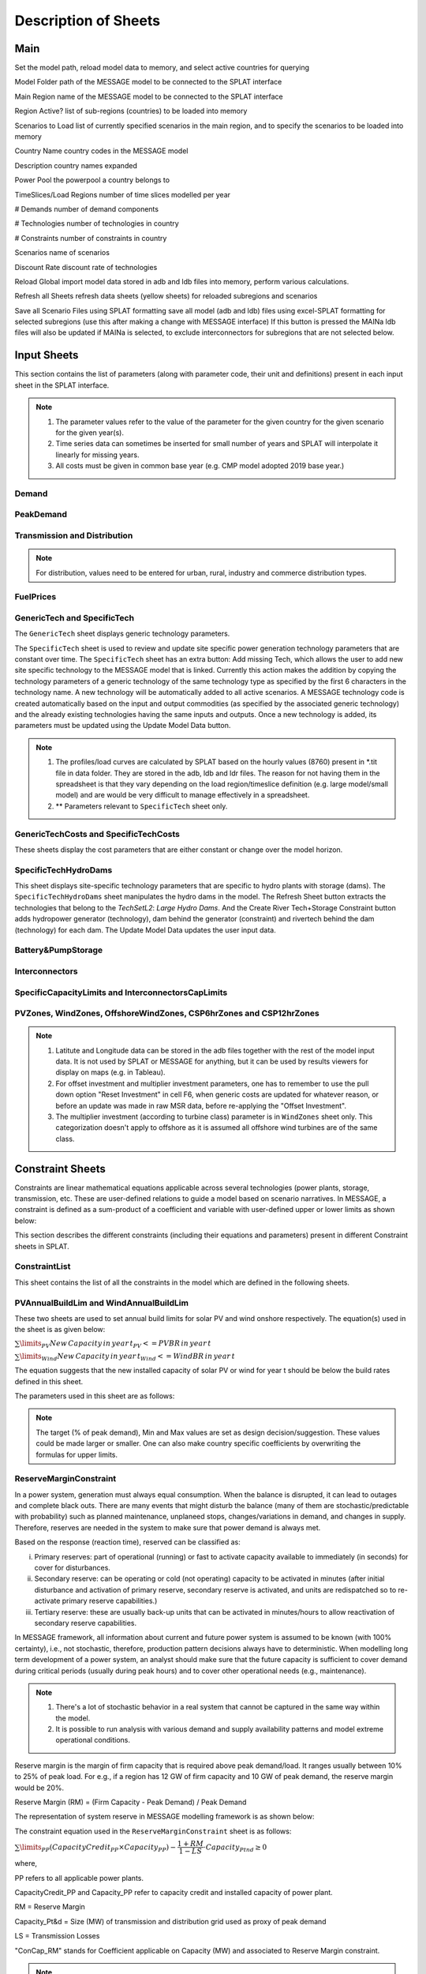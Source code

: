 .. role:: inputcell
    :class: inputcell
.. role:: interfacecell
    :class: interfacecell
.. role:: button
    :class: button

Description of Sheets
=====================

.. _main:

Main
-----

Set the model path, reload model data to memory, and select active countries for querying

:inputcell:`Model Folder`       path of the MESSAGE model to be connected to the SPLAT interface

:inputcell:`Main Region`        name of the MESSAGE model to be connected to the SPLAT interface

:inputcell:`Region Active?`     list of sub-regions (countries) to be loaded into memory

:inputcell:`Scenarios to Load`      list of currently specified scenarios in the main region, and to specify the scenarios to be loaded into memory

:interfacecell:`Country Name`       country codes in the MESSAGE model

:interfacecell:`Description`        country names expanded

:interfacecell:`Power Pool`         the powerpool a country belongs to

:interfacecell:`TimeSlices/Load Regions`        number of time slices modelled per year

:interfacecell:`# Demands`      number of demand components

:interfacecell:`# Technologies`     number of technologies in country

:interfacecell:`# Constraints`      number of constraints in country

:interfacecell:`Scenarios`      name of scenarios

:interfacecell:`Discount Rate`      discount rate of technologies

:button:`Reload Global`     import model data stored in adb and ldb files into memory, perform various calculations.

:button:`Refresh all Sheets`        refresh data sheets (yellow sheets) for reloaded subregions and scenarios

:button:`Save all Scenario Files using SPLAT formatting`        save all model (adb and ldb) files using excel-SPLAT formatting for selected subregions (use this after making a change with MESSAGE interface)
If this button is pressed the MAINa ldb files will also be updated if MAINa is selected, to exclude interconnectors for subregions that are not selected below.

.. _input_sheets:

Input Sheets
--------------

This section contains the list of parameters (along with parameter code, their unit and definitions) present in each input sheet in the SPLAT interface.

.. note::
    1. The parameter values refer to the value of the parameter for the given country for the given scenario for the given year(s).
    2. Time series data can sometimes be inserted for small number of years and SPLAT will interpolate it linearly for missing years.
    3. All costs must be given in common base year (e.g. CMP model adopted 2019 base year.)
    
.. _demand_sheet:

Demand
+++++++++++++++++++
    
.. csv-table::
    :file: csv_file/demand_sheet.csv
    :header-rows: 1
    :widths: 20 10 50

.. _peakdemand_sheet:

PeakDemand
+++++++++++
.. csv-table::
    :file: csv_file/peakdemand_sheet.csv
    :header-rows: 1
    :widths: 20 10 50

.. _t&d_sheet:

Transmission and Distribution
++++++++++++++++++++++++++++++

.. csv-table::
    :file: csv_file/t&d_sheet.csv
    :header-rows: 1
    :widths: 20 10 50

.. note:: 
    For distribution, values need to be entered for urban, rural, industry and commerce distribution types.

.. _fuelprices_sheet:

FuelPrices
+++++++++++++++++++
.. csv-table:: 
    :file: csv_file/fuelprices_sheet.csv
    :header-rows: 1
    :widths: 20 10 50

.. _tech_sheet:

GenericTech and SpecificTech
+++++++++++++++++++

The ``GenericTech`` sheet displays generic technology parameters.

The ``SpecificTech`` sheet is used to review and update site specific power generation technology parameters that are constant over time.
The ``SpecificTech`` sheet has an extra button: :button:`Add missing Tech`, which allows the user to add new site specific technology to the MESSAGE model that is linked. 
Currently this action makes the addition by copying the technology parameters of a generic technology of the same technology type as specified by the first 6 characters in the technology name. A new technology will be automatically added to all active scenarios. A MESSAGE technology code is created automatically based on the input and output commodities (as specified by the associated generic technology) and the already existing technologies having the same inputs and outputs.
Once a new technology is added, its parameters must be updated using the :button:`Update Model Data` button.

.. csv-table:: 
    :file: csv_file/tech_sheet.csv
    :header-rows: 1
    :widths: 20 20 10 50

.. note:: 
    1. The profiles/load curves are calculated by SPLAT based on the hourly values (8760) present in *.tit file in data folder. They are stored in the adb, ldb and ldr files. The reason for not having them in the spreadsheet is that they vary depending on the load region/timeslice definition (e.g. large model/small model) and are would be very difficult to manage effectively in a spreadsheet.

    2. ** Parameters relevant to ``SpecificTech`` sheet only.

.. _techcosts_sheet:

GenericTechCosts and SpecificTechCosts
+++++++++++++++++++

These sheets display the cost parameters that are either constant or change over the model horizon.

.. csv-table:: 
    :file: csv_file/techcosts_sheet.csv
    :header-rows: 1
    :widths: 20 10 50

.. _specifictechhydrodams_sheet:

SpecificTechHydroDams
+++++++++++++++++++

This sheet displays site-specific technology parameters that are specific to hydro plants with storage (dams).
The ``SpecificTechHydroDams`` sheet manipulates the hydro dams in the model.
The :button:`Refresh Sheet` button extracts the technologies that belong to the `TechSetL2`: `Large Hydro Dams`.
And the :button:`Create River Tech+Storage Constraint` button adds hydropower generator (technology), dam behind the generator (constraint) and rivertech behind the dam (technology) for each dam.
The :button:`Update Model Data` updates the user input data.

.. csv-table:: 
    :file: csv_file/specifictechhydrodams_sheet.csv
    :header-rows: 1
    :widths: 20 20 10 50

.. _battery&pumpstorage_sheet:

Battery&PumpStorage
+++++++++++++++++++

.. csv-table:: 
    :file: csv_file/battery&pumpstorage_sheet.csv
    :header-rows: 1
    :widths: 20 20 10 50

.. _interconnectors_sheet:

Interconnectors
+++++++++++++++++++

.. csv-table:: 
    :file: csv_file/interconnectors_sheet.csv
    :header-rows: 1
    :widths: 20 20 10 50

.. _caplimits_sheet:

SpecificCapacityLimits and InterconnectorsCapLimits
+++++++++++++++++++++++++++++++++++++++++++++++++++

.. csv-table:: 
    :file: csv_file/caplimits_sheet.csv
    :header-rows: 1
    :widths: 20 10 50

.. _vrezones_sheet:

PVZones, WindZones, OffshoreWindZones, CSP6hrZones and CSP12hrZones
+++++++++++++++++++++++++++++++++++++++++++++++++++++++++++++++++++

.. csv-table:: 
    :file: csv_file/vrezones_sheet.csv
    :header-rows: 1
    :widths: 20 20 10 50

.. note::
    1. Latitute and Longitude data can be stored in the adb files together with the rest of the model input data. It is not used by SPLAT or MESSAGE for anything, but it can be used by results viewers for display on maps (e.g. in Tableau). 

    2. For offset investment and multiplier investment parameters, one has to remember to use the pull down option "Reset Investment" in cell F6, when generic costs are updated for whatever reason, or before an update was made in raw MSR data, before re-applying the "Offset Investment".

    3. The multiplier investment (according to turbine class) parameter is in ``WindZones`` sheet only. This categorization doesn't apply to offshore as it is assumed all offshore wind turbines are of the same class.

.. .. _demand:

.. Demand
.. ++++++

.. Displays all demand series in the model, including total "Sent Out" (i.e. Secondary, or before transmission & distribution) demand and Final demand by sector

.. .. _peakdemand:

.. PeakDemand
.. ++++++++++

.. Displays Peak Demand series in MW in the model, including total "Sent Out" (i.e. Secondary, or before transmission & distribution) demand and Final demand by sector

.. .. _fuelprices:

.. FuelPrices
.. ----------

.. Displays fuel prices used in the model

.. .. _technologysheets:

.. Technology sheets
.. ------------------

.. .. _generictech:

.. GenericTech
.. +++++++++++

.. Displays generic technology parameters that are constant over the model horizon

.. .. _generictechcosts:

.. GenericTechCosts
.. ++++++++++++++++

.. Displays generic technology cost parameters that are either constant or change over the model horizon (e.g. CAPEX, FOM, VOM)

.. .. _specifictec:

.. SpecificTech
.. +++++++++++++

.. Displays site-specific technology parameters that are constant over the model horizon


.. The ``SpecificTech`` sheet is used to review and update Site specific power generation technology parameters that don’t vary from year to year.

.. The SpecificTech sheet has an extra button: :button:`Add missing Tech`, which allows the user to add new site specific technology to the MESSAGE model that is linked. Currently this technology makes the addition by copying the technology parameters of a generic technology of the same technology type as specified by the first 6 characters in the technology name. A new technology will be automatically added to all active scenarios. A MESSAGE technology code is created automatically based on the input and output commodities (as specified by the associated generic technology) and the already existing technologies having the same inputs and outputs.

.. Once a new technology is added, its parameters must be updated using the :button:`Update Model Data` button.



.. .. _specifictechhydrodams:

.. SpecificTechHydroDams
.. +++++++++++++++++++++

.. Displays site-specific technology parameters that are specific to hydro plants with storage (dams)

.. The ``SpecificTechHydroDams`` sheet manipulates the hydro dams in the model.

.. :button:`Refresh Sheet` button extracts the technologies that belong to the `TechSetL2`: `Large Hydro Dams`.

.. :button:`Create River Tech+Storage Constraint` button adds a technology and a storage constraint for each dam.

.. :button:`Update Model Data` updates the user input data.


.. .. _specifictechcosts:

.. SpecificTechCosts
.. ++++++++++++++++++

.. Displays site-specific technology cost parameters that are either constant or change over the model horizon (e.g. CAPEX, FOM, VOM)

.. .. _specificcapacitylimits:

.. SpecificCapacityLimits
.. +++++++++++++++++++++++

.. Displays site-specific technology capacity limits that are either constant or change over the model horizon

.. .. _batterystorage:

.. BatteryStorage
.. ++++++++++++++

.. Displays Battery Storage Parameters

.. .. _pvzones:

.. PVZones
.. ++++++++

.. Displays PV Zones Data

.. .. _windzones:

.. WindZones
.. ++++++++++

.. Displays Wind Zones Data

.. .. _offshorewindzones:

.. OffshoreWindZones
.. +++++++++++++++++

.. Displays OffshoreWind Zones Data

.. .. _csp6hrzones:

.. CSP6hrZones
.. ++++++++++++

.. Displays CSP 6hr Zones Data

.. .. _csp12hrzones:

.. CSP12hrZones
.. ++++++++++++

.. Displays CSP 12hr Zones Data

.. .. _interconnectors:

.. Interconnectors
.. +++++++++++++++

.. Displays regional interconnector parameters

.. .. _transmission:

.. Transmission
.. ++++++++++++

.. Displays transmission network parameters by country

.. .. _distribution:

.. Distribution
.. ++++++++++++

.. Displays distribution network parameters by country and sector

.. _constraint_sheets:

Constraint Sheets
-----------------

Constraints are linear mathematical equations applicable across several technologies (power plants, storage, transmission, etc. 
These are user-defined relations to guide a model based on scenario narratives.
In MESSAGE, a constraint is defined as a sum-product of a coefficient and variable with user-defined upper or lower limits as shown below: 

.. image:: /images/constraint_form.PNG

This section describes the different constraints (including their equations and parameters) present in different Constraint sheets in SPLAT.

.. _constraintlist_sheet:

ConstraintList
++++++++++++++

This sheet contains the list of all the constraints in the model which are defined in the following sheets.

.. _buildlimconstraint_sheet:

PVAnnualBuildLim and WindAnnualBuildLim
+++++++++++++++++++++++++++++++++++++++

These two sheets are used to set annual build limits for solar PV and wind onshore respectively.
The equation(s) used in the sheet is as given below:

.. https://quicklatex.com/
.. https://www.overleaf.com/learn/latex/Integrals%2C_sums_and_limits
:math:`\sum\limits_{PV}New\, Capacity\, in\, year\, t_{PV} <=  PVBR\, in\, year\, t`

:math:`\sum\limits_{Wind}New\, Capacity\, in\, year\, t_{Wind} <=  WindBR\, in\, year\, t`

The equation suggests that the new installed capacity of solar PV or wind for year t should be below the build rates defined in this sheet. 

The parameters used in this sheet are as follows:

.. csv-table::
    :file: csv_file/buildlimconstraint_sheet.csv
    :header-rows: 1
    :widths: 20 20 10 50

.. note::
    The target (% of peak demand), Min and Max values are set as design decision/suggestion. These values could be made larger or smaller. 
    One can also make country specific coefficients by overwriting the formulas for upper limits.

.. _rmconstraint_sheet:

ReserveMarginConstraint
+++++++++++++++++++++++

In a power system, generation must always equal consumption.
When the balance is disrupted, it can lead to outages and complete black outs.
There are many events that might disturb the balance (many of them are stochastic/predictable with probability) such as planned maintenance, unplaneed stops, changes/variations in demand, and changes in supply.
Therefore, reserves are needed in the system to make sure that power demand is always met.

Based on the response (reaction time), reserved can be classified as:

i. Primary reserves: part of operational (running) or fast to activate capacity available to immediately (in seconds) for cover for disturbances.

ii. Secondary reserve: can be operating or cold (not operating) capacity to be activated in minutes (after initial disturbance and activation of primary reserve, secondary reserve is activated, and units are redispatched so to re-activate primary reserve capabilities.)

iii. Tertiary reserve: these are usually back-up units that can be activated in minutes/hours to allow reactivation of secondary reserve capabilities.

In MESSAGE framework, all information about current and future power system is assumed to be known (with 100% certainty), i.e., not stochastic, therefore, production pattern decisions always have to deterministic.
When modelling long term development of a power system, an analyst should make sure that the future capacity is sufficient to cover demand during critical periods (usually during peak hours) and to cover other operational needs (e.g., maintenance).

.. note::
    1. There's a lot of stochastic behavior in a real system that cannot be captured in the same way within the model.
    2. It is possible to run analysis with various demand and supply availability patterns and model extreme operational conditions.

Reserve margin is the margin of firm capacity that is required above peak demand/load. It ranges usually between 10% to 25% of peak load.
For e.g., if a region has 12 GW of firm capacity and 10 GW of peak demand, the reserve margin would be 20%.

Reserve Margin (RM) = (Firm Capacity - Peak Demand) / Peak Demand

The representation of system reserve in MESSAGE modelling framework is as shown below:

.. image:: /images/system_reserve_in_message.PNG

The constraint equation used in the ``ReserveMarginConstraint`` sheet is as follows:

:math:`\sum\limits_{PP}(CapacityCredit_{PP} \times Capacity_{PP}) - \dfrac{1+RM}{1-LS} \cdot Capacity_{Ptnd} \geq 0`

where,

PP refers to all applicable power plants.

CapacityCredit_PP and Capacity_PP refer to capacity credit and installed capacity of power plant.

RM = Reserve Margin

Capacity_Pt&d = Size (MW) of transmission and distribution grid used as proxy of peak demand

LS = Transmission Losses

"ConCap_RM" stands for Coefficient applicable on Capacity (MW) and associated to Reserve Margin constraint.

.. csv-table::
    :file: csv_file/rmconstraint_sheet.csv
    :header-rows: 1
    :widths: 20 20 10 50

.. note::
    Unlike build rate constraint, SPLAT requires the user to insert reserve margin constraint as a non time-series constraint i.e., a constant upper or lower limit applied on all years in modelling horizon.
    
.. _localreconstraint_sheet:

LocalREConstraint
+++++++++++++++++

Different countries or regions can have target of achieving certain minimum share RE in the the total power generation by certain year.
In the ``LocalREConstraint`` sheet, the minimum "target" share of RE (more specifically VRE) technologies in the total power generation is set as a constraint in the model for different years.
The equation representing this constraint can be represented below:

vres_gen >= target_vres_share * total_gen

vres_gen - target_vres_share * total_gen >= 0

vres_gen - target_vres_share * (vres_gen + other_gen) >= 0

vres_gen - target_vres_share * vres_gen - target_vres_share * other_gen >=0

(1 - target_vres_share) * vres_gen - target_vres_share * other_gen >= 0

where,

vres_gen = generation from VRE technology

vres_share = share of VRE in total generation (total_gen) which is set as the minimum target share by a country or region

other_gen = generation from non-VRE technologies

"ConAct_RE" refers to the coefficient of Activity/Generation (GWh) of a power plant technology.

.. csv-table::
    :file: csv_file/localreconstraint_sheet.csv
    :header-rows: 1
    :widths: 20 20 10 50


.. _co2constraint_sheet:

CO2Constraint:
++++++++++++++

The CO2 emissions constraints are set in more ambitious scenarios.
In this sheet, the reduction target for CO2 emissions for different years is set relative to a specific reference scenario.
This in turn sets the upper limit on the CO2 emissions from power generation from different technologies.
The constraint equation used in the model is as shown below:

:math:`\sum\limits_{PP}CO2_{PP, t} <= MaxCO2_t`

where,

LHS represents the sum of CO2 emissions from power sector in year t.

RHS represents the maximum limit of CO2 emissions from power sector in same year t.

.. csv-table::
    :file: csv_file/co2constraint_sheet.csv
    :header-rows: 1
    :widths: 20 10 50


.. _reportgen_annual:

ReportGen-Annual
-----------------

This sheet allows to run the model and get results in annual resolution.
The steps are described in :ref:`run_model`.

.. _reportgen_profiles:

ReportGen-Profiles
-------------------

This sheet allows to generate Sub-Annual (Profiles) results file. The steps are described in :ref:`extract_results`.

.. _timeslices:

TimeSlices
-----------

Displays timeslice definitions (load regions) used in model
